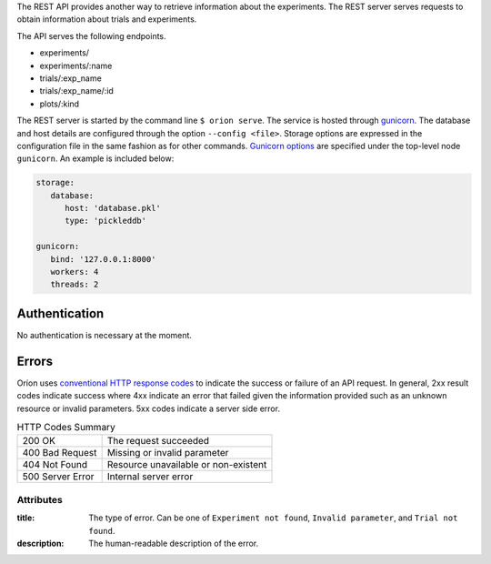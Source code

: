 The REST API provides another way to retrieve information about the experiments. The REST server
serves requests to obtain information about trials and experiments.

The API serves the following endpoints.

* experiments/
* experiments/:name
* trials/:exp_name
* trials/:exp_name/:id
* plots/:kind


The REST server is started by the command line ``$ orion serve``. The service is hosted through
`gunicorn <https://gunicorn.org/>`_. The database and host details are configured through the option
``--config <file>``. Storage options are expressed in the configuration file in the same fashion as
for other commands. `Gunicorn options <https://docs.gunicorn.org/en/stable/settings.html>`_ are
specified under the top-level node ``gunicorn``. An example is included below:

.. code-block:: yaml

   storage:
      database:
         host: 'database.pkl'
         type: 'pickleddb'

   gunicorn:
      bind: '127.0.0.1:8000'
      workers: 4
      threads: 2

Authentication
---------------
No authentication is necessary at the moment.

Errors
------
Oríon uses `conventional HTTP response codes <https://en.wikipedia.org/wiki/List_of_HTTP_status_codes>`_
to indicate the success or failure of an API request. In general, 2xx result codes indicate success
where 4xx indicate an error that failed given the information provided such as an unknown resource
or invalid parameters. 5xx codes indicate a server side error.

.. table:: HTTP Codes Summary

   ================ ====================================
   200 OK           The request succeeded
   400 Bad Request  Missing or invalid parameter
   404 Not Found    Resource unavailable or non-existent
   500 Server Error Internal server error
   ================ ====================================

Attributes
~~~~~~~~~~

:title:
    The type of error. Can be one of ``Experiment not found``, ``Invalid parameter``,
    and ``Trial not found``.
:description:
    The human-readable description of the error.
